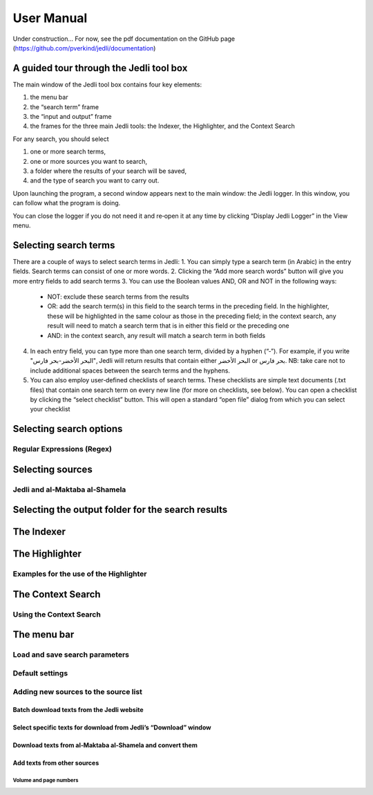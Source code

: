 ﻿===========
User Manual
===========

Under construction... For now, see the pdf documentation on the GitHub page (https://github.com/pverkind/jedli/documentation)


A guided tour through the Jedli tool box
========================================

The main window of the Jedli tool box contains four key elements:

1. the menu bar
2. the “search term” frame
3. the “input and output” frame
4. the frames for the three main Jedli tools: the Indexer, the Highlighter, and the Context Search

For any search, you should select

1. one or more search terms,
2. one or more sources you want to search,
3. a folder where the results of your search will be saved,
4. and the type of search you want to carry out.

Upon launching the program, a second window appears next to the main window: the Jedli logger. In this window, you can follow what the program is doing.

You can close the logger if you do not need it and re‐open it at any time by clicking “Display Jedli Logger” in the View menu.


Selecting search terms 
======================

There are a couple of ways to select search terms in Jedli:
1. You can simply type a search term (in Arabic) in the entry fields. Search terms can consist of one or more words. 
2. Clicking the “Add more search words” button will give you more entry fields to add search terms
3. You can use the Boolean values AND, OR and NOT in the following ways:
   - NOT: exclude these search terms from the results
   - OR: add the search term(s) in this field to the search terms in the preceding field. In the highlighter, these will be highlighted in the same colour as those in the preceding field; in the context search, any result will need to match a search term that is in either this field or the preceding one 
   - AND: in the context search, any result will match a search term in both fields 
4. In each entry field, you can type more than one search term, divided by a hyphen (“‐”). For example, if you write "البحر الأخضر-بحر فارس", Jedli will return results that contain either البحر الأخضر or بحر فارس.
   NB: take care not to include additional spaces between the search terms and the hyphens.
5. You can also employ user‐defined checklists of search terms. These checklists are simple text documents (.txt files) that contain one search term on every new line (for more on checklists, see below). You can open a checklist by clicking the “select checklist” button. This will open a standard “open file” dialog from which you can select your checklist

Selecting search options
========================

Regular Expressions (Regex) 
___________________________

Selecting sources
=================

Jedli and al‐Maktaba al‐Shamela
_______________________________

Selecting the output folder for the search results
==================================================

The Indexer
===========

The Highlighter
===============

Examples for the use of the Highlighter
_______________________________________

The Context Search
==================

Using the Context Search
________________________

The menu bar
============

Load and save search parameters
_______________________________

Default settings 
________________

Adding new sources to the source list 
_____________________________________

Batch download texts from the Jedli website
~~~~~~~~~~~~~~~~~~~~~~~~~~~~~~~~~~~~~~~~~~~

Select specific texts for download from Jedli’s “Download” window
~~~~~~~~~~~~~~~~~~~~~~~~~~~~~~~~~~~~~~~~~~~~~~~~~~~~~~~~~~~~~~~~~

Download texts from al‐Maktaba al‐Shamela and convert them
~~~~~~~~~~~~~~~~~~~~~~~~~~~~~~~~~~~~~~~~~~~~~~~~~~~~~~~~~~

Add texts from other sources
~~~~~~~~~~~~~~~~~~~~~~~~~~~~

Volume and page numbers
+++++++++++++++++++++++